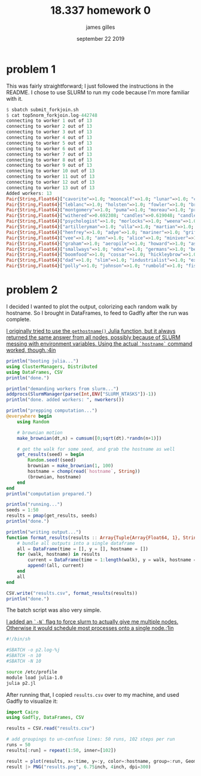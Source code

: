 #+TITLE: 18.337 homework 0
#+AUTHOR: james gilles
#+EMAIL: jhgilles@mit.edu
#+DATE: september 22 2019
#+OPTIONS: tex:t latex:t
#+LATEX_CLASS: tufte-handout
#+LATEX_HEADER: \usepackage{ifluatex, ifxetex}
#+LATEX_HEADER: %Next block avoids bug, from http://tex.stackexchange.com/a/200725/1913
#+LATEX_HEADER: \ifx\ifxetex\ifluatex\else
#+LATEX_HEADER:   \newcommand{\textls}[2][5]{%
#+LATEX_HEADER:     \begingroup\addfontfeatures{LetterSpace=#1}#2\endgroup
#+LATEX_HEADER:   }
#+LATEX_HEADER:   \renewcommand{\allcapsspacing}[1]{\textls[15]{#1}}
#+LATEX_HEADER:   \renewcommand{\smallcapsspacing}[1]{\textls[10]{#1}}
#+LATEX_HEADER:   \renewcommand{\allcaps}[1]{\textls[15]{\MakeTextUppercase{#1}}}
#+LATEX_HEADER:   \renewcommand{\smallcaps}[1]{\smallcapsspacing{\scshape\MakeTextLowercase{#1}}}
#+LATEX_HEADER:   \renewcommand{\textsc}[1]{\smallcapsspacing{\textsmallcaps{#1}}}
#+LATEX_HEADER: \fi
#+LATEX_HEADER: \usepackage{fontspec}
#+LATEX_HEADER: \setmainfont{ETBookOT}
#+LATEX_HEADER: \setmonofont[Scale=0.8]{Fantasque Sans Mono}

#+LATEX_HEADER: \renewcommand{\contentsname}{contents}

#+LATEX_HEADER: \titleformat{\chapter}%
#+LATEX_HEADER:   [display]% shape
#+LATEX_HEADER:   {\relax\ifthenelse{\NOT\boolean{@tufte@symmetric}}{\begin{fullwidth}}{}}% format applied to label+text
#+LATEX_HEADER:   {\huge\thechapter}% label
#+LATEX_HEADER:   {0pt}% horizontal separation between label and title body
#+LATEX_HEADER:   {\huge\rmfamily}% before the title body
#+LATEX_HEADER:   [\ifthenelse{\NOT\boolean{@tufte@symmetric}}{\end{fullwidth}}{}]% after the title body
#+LATEX_HEADER: \titleformat{\section}%
#+LATEX_HEADER:   [hang]% shape
#+LATEX_HEADER:   {\normalfont\Large}% format applied to label+text
#+LATEX_HEADER:   {\thesection}% label
#+LATEX_HEADER:   {1em}% horizontal separation between label and title body
#+LATEX_HEADER:   {}% before the title body
#+LATEX_HEADER:   []% after the title body
#+LATEX_HEADER: \titleformat{\subsection}%
#+LATEX_HEADER:   [hang]% shape
#+LATEX_HEADER:   {\normalfont\large\itshape}% format applied to label+text
#+LATEX_HEADER:   {\thesubsection}% label
#+LATEX_HEADER:   {1em}% horizontal separation between label and title body
#+LATEX_HEADER:   {}% before the title body
#+LATEX_HEADER:   []% after the title body
#+LATEX_HEADER: \renewcommand{\maketitle}{%
#+LATEX_HEADER:   \begingroup
#+LATEX_HEADER:     \setlength{\parindent}{0pt}%
#+LATEX_HEADER:     \setlength{\parskip}{4pt}%
#+LATEX_HEADER:     \LARGE\scshape\plaintitle\par
#+LATEX_HEADER:     \Large\itshape\plainauthor\par
#+LATEX_HEADER:     \Large\itshape\thedate\par
#+LATEX_HEADER:   \endgroup
#+LATEX_HEADER:   %\thispagestyle{plain}% suppress the running head
#+LATEX_HEADER:   %\tuftebreak
#+LATEX_HEADER:   %\@afterindentfalse\@afterheading% suppress indentation of the next paragraph
#+LATEX_HEADER: }
#+LATEX_HEADER: \usepackage{graphicx}

* problem 1

  This was fairly straightforward; I just followed the instructions in the README. I chose to use SLURM to run my code because I'm more familiar with it.

#+BEGIN_SRC julia :noeval
$ sbatch submit_forkjoin.sh
$ cat top5norm_forkjoin.log-442748
connecting to worker 1 out of 13
connecting to worker 2 out of 13
connecting to worker 3 out of 13
connecting to worker 4 out of 13
connecting to worker 5 out of 13
connecting to worker 6 out of 13
connecting to worker 7 out of 13
connecting to worker 8 out of 13
connecting to worker 9 out of 13
connecting to worker 10 out of 13
connecting to worker 11 out of 13
connecting to worker 12 out of 13
connecting to worker 13 out of 13
Added workers: 13
Pair{String,Float64}["cavorite"=>1.0; "mooncalf"=>1.0; "lunar"=>1.0; "cavor"=>1.0; "selenites"=>1.0]
Pair{String,Float64}["leblanc"=>1.0; "holsten"=>1.0; "fowler"=>1.0; "brissago"=>1.0; "karenin"=>1.0]
Pair{String,Float64}["montgomery"=>1.0; "puma"=>1.0; "moreau"=>1.0; "prendick"=>1.0; "swine"=>0.964286]
Pair{String,Float64}["withered"=>0.692308; "candles"=>0.619048; "candle"=>0.567568; "shade"=>0.296296; "room"=>0.0686275]
Pair{String,Float64}["psychologist"=>1.0; "morlocks"=>1.0; "weena"=>1.0; "filby"=>1.0; "sphinx"=>1.0]
Pair{String,Float64}["artilleryman"=>1.0; "ulla"=>1.0; "martian"=>1.0; "woking"=>1.0; "martians"=>0.993939]
Pair{String,Float64}["henfrey"=>1.0; "adye"=>1.0; "mariner"=>1.0; "griffin"=>1.0; "jaffers"=>1.0]
Pair{String,Float64}["vee"=>1.0; "ann"=>1.0; "alice"=>1.0; "miniver"=>1.0; "veronica"=>1.0]
Pair{String,Float64}["graham"=>1.0; "aeropile"=>1.0; "howard"=>1.0; "asano"=>1.0; "isbister"=>1.0]
Pair{String,Float64}["smallways"=>1.0; "edna"=>1.0; "germans"=>1.0; "bert"=>1.0; "butteridge"=>1.0]
Pair{String,Float64}["boomfood"=>1.0; "cossar"=>1.0; "hickleybrow"=>1.0; "wondershoot"=>1.0; "herakleophorbia"=>1.0]
Pair{String,Float64}["dad"=>1.0; "slim"=>1.0; "industrialist"=>1.0; "explorer"=>0.956522; "astronomer"=>0.953488]
Pair{String,Float64}["polly"=>1.0; "johnson"=>1.0; "rumbold"=>1.0; "fishbourne"=>1.0; "parsons"=>1.0]
#+END_SRC


* problem 2

  I decided I wanted to plot the output, colorizing each random walk by hostname. So I brought in DataFrames, to feed to Gadfly after the run was complete.

  [[latex-opt:marginnote][I originally tried to use the ~gethostname()~ Julia function, but it always returned the same answer from all nodes, possibly because of SLURM messing with environment variables. Using the actual ~`hostname`~ command worked, though.;4in]]

#+BEGIN_SRC julia :noeval
println("booting julia...")
using ClusterManagers, Distributed
using DataFrames, CSV
println("done.")

println("demanding workers from slurm...")
addprocs(SlurmManager(parse(Int,ENV["SLURM_NTASKS"])-1))
println("done. added workers: ", nworkers())

println("prepping computation...")
@everywhere begin
    using Random

    # brownian motion
    make_brownian(dt,n) = cumsum([0;sqrt(dt).*randn(n+1)])

    # get the walk for some seed, and grab the hostname as well
    get_results(seed) = begin
        Random.seed!(seed)
        brownian = make_brownian(1, 100)
        hostname = chomp(read(`hostname`, String))
        (brownian, hostname)
    end
end
println("computation prepared.")

println("running...")
seeds = 1:50
results = pmap(get_results, seeds)
println("done.")

println("writing output...")
function format_results(results :: Array{Tuple{Array{Float64, 1}, String}, 1})
    # bundle all outputs into a single dataframe
    all = DataFrame(time = [], y = [], hostname = [])
    for (walk, hostname) in results
        current = DataFrame(time = 1:length(walk), y = walk, hostname = [hostname for i in 1:length(walk)])
        append!(all, current)
    end
    all
end

CSV.write("results.csv", format_results(results))
println("done.")

#+END_SRC

The batch script was also very simple.

[[latex-opt:marginnote][I added an ~`-N`~ flag to force slurm to actually give me multiple nodes. Otherwise it would schedule most processes onto a single node.;1in]]

#+BEGIN_SRC bash
#!/bin/sh

#SBATCH -o p2.log-%j
#SBATCH -n 10
#SBATCH -N 10

source /etc/profile
module load julia-1.0
julia p2.jl

#+END_SRC

After running that, I copied ~results.csv~ over to my machine, and used Gadfly to visualize it:

#+BEGIN_SRC jupyter-julia :session jl :async yes
import Cairo
using Gadfly, DataFrames, CSV

results = CSV.read("results.csv")

# add groupings to un-confuse lines: 50 runs, 102 steps per run
runs = 50
results[:run] = repeat(1:50, inner=[102])

result = plot(results, x=:time, y=:y, color=:hostname, group=:run, Geom.line)
result |> PNG("results.png", 6.75inch, 4inch, dpi=300)
#+END_SRC

#+RESULTS:
#+begin_example
┌ Warning: `setindex!(df::DataFrame, v::AbstractVector, col_ind::ColumnIndex)` is deprecated, use `begin
│     df[!, col_ind] = v
│     df
│ end` instead.
│   caller = top-level scope at In[1]:8
└ @ Core In[1]:8
┌ Warning: `getindex(df::DataFrame, col_ind::ColumnIndex)` is deprecated, use `df[!, col_ind]` instead.
│   caller = evalmapping(::DataFrame, ::Symbol) at dataframes.jl:96
└ @ Gadfly /home/radical/.julia/dev/Gadfly/src/dataframes.jl:96
WARNING: Cairo._jl_libpango is deprecated, use Cairo.libpango instead.
  likely near /home/radical/.julia/packages/IJulia/fRegO/src/kernel.jl:52
WARNING: Cairo._jl_libpango is deprecated, use Cairo.libpango instead.
  likely near /home/radical/.julia/packages/IJulia/fRegO/src/kernel.jl:52
WARNING: Cairo._jl_libpango is deprecated, use Cairo.libpango instead.
  likely near /home/radical/.julia/packages/IJulia/fRegO/src/kernel.jl:52
in apply_property at /home/radical/.julia/dev/Compose/src/cairo_backends.jl
WARNING: Cairo._jl_libpango is deprecated, use Cairo.libpango instead.
  likely near /home/radical/.julia/packages/IJulia/fRegO/src/kernel.jl:52
in apply_property at /home/radical/.julia/dev/Compose/src/cairo_backends.jl
WARNING: Cairo._jl_libpango is deprecated, use Cairo.libpango instead.
  likely near /home/radical/.julia/packages/IJulia/fRegO/src/kernel.jl:52
WARNING: Cairo._jl_libpango is deprecated, use Cairo.libpango instead.
  likely near /home/radical/.julia/packages/IJulia/fRegO/src/kernel.jl:52
WARNING: Cairo._jl_libpango is deprecated, use Cairo.libpango instead.
  likely near /home/radical/.julia/packages/IJulia/fRegO/src/kernel.jl:52
in apply_property at /home/radical/.julia/dev/Compose/src/cairo_backends.jl
WARNING: Cairo._jl_libpango is deprecated, use Cairo.libpango instead.
  likely near /home/radical/.julia/packages/IJulia/fRegO/src/kernel.jl:52
in apply_property at /home/radical/.julia/dev/Compose/src/cairo_backends.jl
#+end_example

#+name: fig:full-width
#+caption[results]: Random walks, colored by hostname.
#+attr_latex: :float multicolumn
[[file:./results.png]]


# Local Variables:
# org-fontify-quote-and-verse-blocks: t
# org-hide-macro-markers: t
# org-hide-emphasis-markers: t
# org-latex-caption-above: nil
# org-inline-image-overlays: nil
# End:
